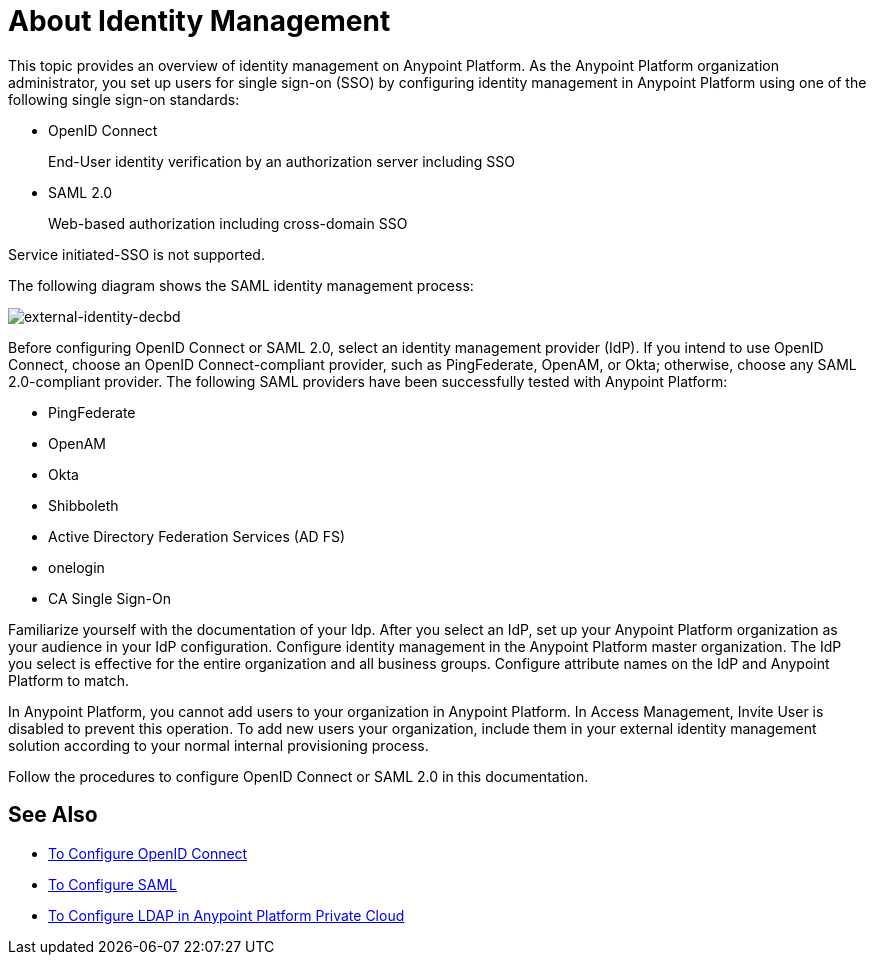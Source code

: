 = About Identity Management
:keywords: anypoint platform, permissions, configuring, pingfederate, saml

This topic provides an overview of identity management on Anypoint Platform. As the Anypoint Platform organization administrator, you set up users for single sign-on (SSO) by configuring identity management in Anypoint Platform using one of the following single sign-on standards:

* OpenID Connect
+
End-User identity verification by an authorization server including SSO
+
* SAML 2.0
+
Web-based authorization including cross-domain SSO

Service initiated-SSO is not supported. 

The following diagram shows the SAML identity management process:

image:external-identity-decbd.png[external-identity-decbd]

Before configuring OpenID Connect or SAML 2.0, select an identity management provider (IdP). If you intend to use OpenID Connect, choose an OpenID Connect-compliant provider, such as PingFederate, OpenAM, or Okta; otherwise, choose any SAML 2.0-compliant provider. The following SAML providers have been successfully tested with Anypoint Platform:

* PingFederate
* OpenAM
* Okta
* Shibboleth
* Active Directory Federation Services (AD FS)
* onelogin
* CA Single Sign-On

Familiarize yourself with the documentation of your Idp. After you select an IdP, set up your Anypoint Platform organization as your audience in your IdP configuration. Configure identity management in the Anypoint Platform master organization. The IdP you select is effective for the entire organization and all business groups. Configure attribute names on the IdP and Anypoint Platform to match.

In Anypoint Platform, you cannot add users to your organization in Anypoint Platform. In Access Management, Invite User is disabled to prevent this operation. To add new users your organization, include them in your external identity management solution according to your normal internal provisioning process.

Follow the procedures to configure OpenID Connect or SAML 2.0 in this documentation. 

== See Also

* link:/access-management/managing-users[To Configure OpenID Connect]
* link:/access-management/managing-users[To Configure SAML]
* link:/access-management/conf-ldap-private-cloud-task[To Configure LDAP in Anypoint Platform Private Cloud]
